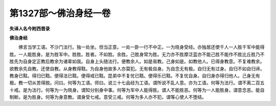 第1327部～佛治身经一卷
==========================

**失译人名今附西晋录**

**佛治身经**


　　佛言当学工语。不沙门法行。独一处坐。但当正意。一处一卧一行不中正。一为晓身受经。亦独居还使千人一人胜千军中能得胜。一人能胜身。是为胜军中。胜胜。胜者。不如胜。余胜。己胜身常为胜。无力亦不胜摩泛蓝亦不能己胜不能作不胜比丘胜乃不胜先为自身定正教后教余为诸辈如我。自身上头随法行。便教余人。如是易教。己身如是。如教他人。已得身教意。不复难教余。欲教余先自教。还使自教。从身教得黠。为自身他故多人亦莫犯。无有极自身。为自念无有极。自归无有过身。自归不如自归谛。教身已黠。得归已黠。便得法已黠。便得戒已黠。昆弟中不复忧已黠。便得乐已黠。不复忧自身。自归身亦得归他人。己身无有极。教一切从苦得脱。问曰。何等为工语。师曰。说三十七品经为工语。谓所说不乱人意。亦为工语。何等为法行。谓不离二百五十戒。是为法行。何等为一为晓身。谓知分别身中事。何等为军中人能得胜。谓人不能胜恶。何等为一人能胜身。谓意念恶。能自制断。是为胜身。何等为身意教。谓身受七戒。意受三戒。何等为多人亦不犯。谓等心使人不堕结。
